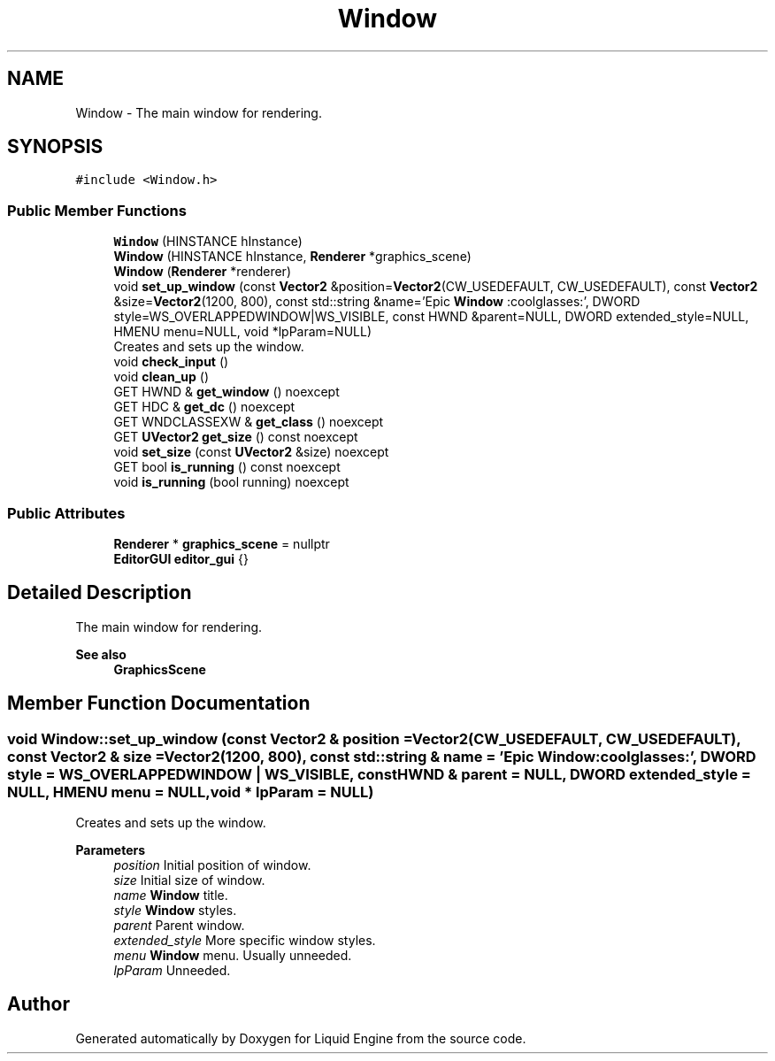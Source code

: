 .TH "Window" 3 "Wed Apr 3 2024" "Liquid Engine" \" -*- nroff -*-
.ad l
.nh
.SH NAME
Window \- The main window for rendering\&.  

.SH SYNOPSIS
.br
.PP
.PP
\fC#include <Window\&.h>\fP
.SS "Public Member Functions"

.in +1c
.ti -1c
.RI "\fBWindow\fP (HINSTANCE hInstance)"
.br
.ti -1c
.RI "\fBWindow\fP (HINSTANCE hInstance, \fBRenderer\fP *graphics_scene)"
.br
.ti -1c
.RI "\fBWindow\fP (\fBRenderer\fP *renderer)"
.br
.ti -1c
.RI "void \fBset_up_window\fP (const \fBVector2\fP &position=\fBVector2\fP(CW_USEDEFAULT, CW_USEDEFAULT), const \fBVector2\fP &size=\fBVector2\fP(1200, 800), const std::string &name='Epic \fBWindow\fP :coolglasses:', DWORD style=WS_OVERLAPPEDWINDOW|WS_VISIBLE, const HWND &parent=NULL, DWORD extended_style=NULL, HMENU menu=NULL, void *lpParam=NULL)"
.br
.RI "Creates and sets up the window\&. "
.ti -1c
.RI "void \fBcheck_input\fP ()"
.br
.ti -1c
.RI "void \fBclean_up\fP ()"
.br
.ti -1c
.RI "GET HWND & \fBget_window\fP () noexcept"
.br
.ti -1c
.RI "GET HDC & \fBget_dc\fP () noexcept"
.br
.ti -1c
.RI "GET WNDCLASSEXW & \fBget_class\fP () noexcept"
.br
.ti -1c
.RI "GET \fBUVector2\fP \fBget_size\fP () const noexcept"
.br
.ti -1c
.RI "void \fBset_size\fP (const \fBUVector2\fP &size) noexcept"
.br
.ti -1c
.RI "GET bool \fBis_running\fP () const noexcept"
.br
.ti -1c
.RI "void \fBis_running\fP (bool running) noexcept"
.br
.in -1c
.SS "Public Attributes"

.in +1c
.ti -1c
.RI "\fBRenderer\fP * \fBgraphics_scene\fP = nullptr"
.br
.ti -1c
.RI "\fBEditorGUI\fP \fBeditor_gui\fP {}"
.br
.in -1c
.SH "Detailed Description"
.PP 
The main window for rendering\&. 


.PP
\fBSee also\fP
.RS 4
\fBGraphicsScene\fP 
.RE
.PP

.SH "Member Function Documentation"
.PP 
.SS "void Window::set_up_window (const \fBVector2\fP & position = \fC\fBVector2\fP(CW_USEDEFAULT, CW_USEDEFAULT)\fP, const \fBVector2\fP & size = \fC\fBVector2\fP(1200, 800)\fP, const std::string & name = \fC'Epic \fBWindow\fP :coolglasses:'\fP, DWORD style = \fCWS_OVERLAPPEDWINDOW | WS_VISIBLE\fP, const HWND & parent = \fCNULL\fP, DWORD extended_style = \fCNULL\fP, HMENU menu = \fCNULL\fP, void * lpParam = \fCNULL\fP)"

.PP
Creates and sets up the window\&. 
.PP
\fBParameters\fP
.RS 4
\fIposition\fP Initial position of window\&. 
.br
\fIsize\fP Initial size of window\&. 
.br
\fIname\fP \fBWindow\fP title\&. 
.br
\fIstyle\fP \fBWindow\fP styles\&. 
.br
\fIparent\fP Parent window\&. 
.br
\fIextended_style\fP More specific window styles\&. 
.br
\fImenu\fP \fBWindow\fP menu\&. Usually unneeded\&. 
.br
\fIlpParam\fP Unneeded\&. 
.RE
.PP


.SH "Author"
.PP 
Generated automatically by Doxygen for Liquid Engine from the source code\&.
